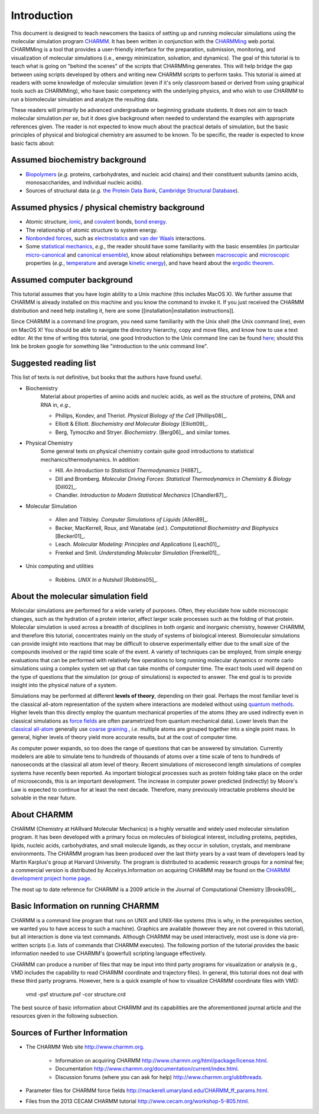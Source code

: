 .. _usr-introduction:

Introduction
============

This document is designed to teach newcomers the basics of setting up and
running molecular simulations using the molecular simulation program `CHARMM
<http://www.charmm.org>`_. It has been written in conjunction with the `CHARMMing
<http://www.charmming.org>`_ web portal. CHARMMing is a tool that provides a
user-friendly interface for the preparation, submission, monitoring, and
visualization of molecular simulations (i.e., energy minimization, solvation,
and dynamics). The goal of this tutorial is to teach what is going on "behind
the scenes" of the scripts that CHARMMing generates. This will help bridge the
gap between using scripts developed by others and writing new CHARMM scripts to
perform tasks. This tutorial is aimed at readers with some knowledge of
molecular simulation (even if it's only classroom based or derived from using
graphical tools such as CHARMMing), who have basic competency with the
underlying physics, and who wish to use CHARMM to run a biomolecular simulation
and analyze the resulting data.

These readers will primarily be advanced undergraduate or beginning graduate
students. It does not aim to teach molecular simulation *per se*, but it does
give background when needed to understand the examples with appropriate
references given. The reader is not expected to know much about the practical
details of simulation, but the basic principles of physical and biological
chemistry are assumed to be known. To be specific, the reader is expected to
know basic facts about:

Assumed biochemistry background
-------------------------------

* `Biopolymers <http://en.wikipedia.org/wiki/Biopolymers>`_ (*e.g.* proteins,
  carbohydrates, and nucleic acid chains) and their constituent subunits (amino
  acids, monosaccharides, and individual nucleic acids).
* Sources of structural data (*e.g.* `the Protein Data Bank <http://www.pdb.org>`_,
  `Cambridge Structural Database <http://en.wikipedia.org/wiki/Cambridge_Structural_Database>`_).

Assumed physics / physical chemistry background
-----------------------------------------------

* Atomic structure, `ionic <http://en.wikipedia.org/wiki/Ionic_bond>`_, and `covalent <http://en.wikipedia.org/wiki/Covalent>`_  bonds, `bond energy <http://en.wikipedia.org/wiki/Bond_energy>`_.
* The relationship of atomic structure to system energy.
* `Nonbonded forces <http://en.wikipedia.org/wiki/Nonbonded_interactions>`_,
  such as `electrostatics <http://en.wikipedia.org/wiki/Electrostatics>`_ and
  `van der Waals <http://en.wikipedia.org/wiki/Van_der_Waals_interactions>`_ interactions.
* Some `statistical mechanics <http://en.wikipedia.org/wiki/Statistical_mechanics>`_, *e.g.*, the reader
  should have some familiarity with the basic ensembles (in particular
  `micro-canonical <http://en.wikipedia.org/wiki/Microcanonical_ensemble>`_ and
  `canonical ensemble <http://en.wikipedia.org/wiki/Canonical_ensemble>`_), know
  about relationships between `macroscopic <http://en.wikipedia.org/wiki/Macroscopic>`_
  and `microscopic <http://en.wikipedia.org/wiki/Microscopic>`_
  properties (*e.g.*, `temperature <http://en.wikipedia.org/wiki/Temperature>`_ and
  average `kinetic energy <http://en.wikipedia.org/wiki/Kinetic_energy>`_), and
  have heard about the `ergodic theorem <http://en.wikipedia.org/wiki/Ergodic_hypothesis>`_.

Assumed computer background
---------------------------

This tutorial assumes that you have login ability to a Unix machine (this
includes MacOS X). We further assume that CHARMM is already installed on this
machine and you know the command to invoke it. If you just received the CHARMM
distribution and need help installing it, here are  some
[[installation|installation instructions]].

Since CHARMM is a command line program, you need some familiarity with the Unix
shell (the Unix command line), even on MacOS X! You should be able to navigate
the directory hierarchy, copy and move files, and know how to use a text
editor. At the time of writing this tutorial, one good Introduction to the Unix
command line can be found `here <http://www.mhpcc.edu/training/vitecbids/UnixIntro/UnixIntro.html>`_; should
this link be broken google for something like "introduction to the unix command
line".

Suggested reading list
----------------------

This list of texts is not definitive, but books that the authors have found useful. 

* Biochemistry
    Material about properties of amino acids and nucleic acids, as well as the structure of proteins, DNA and RNA in, *e.g.*,

    * Phillips, Kondev, and Theriot. *Physical Biology of the Cell* [Phillips08]_.
    * Elliott & Elliott. *Biochemistry and Molecular Biology* [Elliott09]_.
    * Berg, Tymoczko and Stryer. *Biochemistry*. [Berg06]_.
      and similar tomes.

* Physical Chemistry
    Some general texts on physical chemistry contain quite good introductions
    to statistical mechanics/thermodynamics. In addition:

    * Hill. *An Introduction to Statistical Thermodynamics* [Hill87]_.
    * Dill and Bromberg. *Molecular Driving Forces: Statistical Thermodynamics in Chemistry & Biology* [Dill02]_.
    * Chandler. *Introduction to Modern Statistical Mechanics* [Chandler87]_.

* Molecular Simulation

    * Allen and Tildsley. *Computer Simulations of Liquids* [Allen89]_.
    * Becker, MacKerrell, Roux, and Wanatabe (*ed.*). *Computational Biochemistry and Biophysics* [Becker01]_.
    * Leach. *Molecular Modeling: Principles and Applications* [Leach01]_.
    * Frenkel and Smit. *Understanding Molecular Simulation* [Frenkel01]_.

* Unix computing and utilities

    * Robbins. *UNIX In  a Nutshell* [Robbins05]_.

About the molecular simulation field
------------------------------------

.. image:: ../images/Modeling_Approaches_White.png

Molecular simulations are performed for a wide variety of purposes. Often, they
elucidate how subtle microscopic changes, such as the hydration of a protein
interior, affect larger scale processes such as the folding of that protein.
Molecular simulation is used across a breadth of disciplines in both organic
and inorganic chemistry, however CHARMM, and therefore this tutorial,
concentrates mainly on the study of systems of biological interest.
Biomolecular simulations can provide insight into reactions that may be
difficult to observe experimentally either due to the small size of the
compounds involved or the rapid time scale of the event. A variety of
techniques can be employed, from simple energy evaluations that can be
performed with relatively few operations to long running molecular dynamics or
monte carlo simulations using a complex system set up that can take months of
computer time. The exact tools used will depend on the type of questions that
the simulation (or group of simulations) is expected to answer. The end goal is
to provide insight into the physical nature of a system.

Simulations may be performed at different **levels of theory**, depending on
their goal. Perhaps the most familiar level is the classical all-atom
representation of the system where interactions are modeled without using
`quantum methods <http://en.wikipedia.org/wiki/Quantum_chemistry>`_. Higher
levels than this directly employ the quantum mechanical properties of the atoms
(they are used indirectly even in classical simulations as `force fields
<http://en.wikipedia.org/wiki/Force_field_(chemistry)>`_ are often parametrized
from quantum mechanical data). Lower levels than the `classical all-atom
<http://en.wikipedia.org/wiki/Molecular_dynamics>`_ generally use `coarse graining
<http://en.wikipedia.org/wiki/Molecular_dynamics#Coarse-graining_and_reduced_representations>`_
, *i.e.* multiple atoms are grouped together into a single point mass.  In
general, higher levels of theory yield more accurate results, but at the cost
of computer time. 

As computer power expands, so too does the range of questions that can be
answered by simulation. Currently modelers are able to simulate tens to
hundreds of thousands of atoms over a time scale of tens to hundreds of
nanoseconds at the classical all atom level of theory. Recent simulations of
microsecond length simulations of complex systems have recently been reported.
As important biological processes such as protein folding take place on the
order of microseconds, this is an important development. The increase in
computer power predicted (indirectly) by Moore's Law is expected to continue
for at least the next decade. Therefore, many previously intractable problems
should be solvable in the near future.

About CHARMM
------------

CHARMM (Chemistry at HARvard Molecular Mechanics) is a highly versatile and
widely used molecular simulation program. It has been developed with a primary
focus on molecules of biological interest, including proteins, peptides,
lipids, nucleic acids, carbohydrates, and small molecule ligands, as they occur
in solution, crystals, and membrane environments. The CHARMM program has been
produced over the last thirty years by a vast team of developers lead by Martin
Karplus's group at Harvard University. The program is distributed to academic
research groups for a nominal fee; a commercial version is distributed by
Accelrys.Information on acquiring CHARMM may be found on the
`CHARMM development project home page <http://www.charmm.org>`_.

The most up to date reference for CHARMM is a 2009 article in the Journal of
Computational Chemistry [Brooks09]_.

Basic Information on running CHARMM
-----------------------------------

CHARMM is a command line program that runs on UNIX and UNIX-like systems (this
is why, in the prerequisites section, we wanted you to have access to such a
machine). Graphics are available (however they are not covered in this
tutorial), but all interaction is done via text commands. Although CHARMM may
be used interactively, most use is done via pre-written scripts (i.e. lists of
commands that CHARMM executes). The following portion of the tutorial provides
the basic information needed to use CHARMM's (powerful) scripting language
effectively.

CHARMM can produce a number of files that may be input into third party
programs for visualization or analysis (e.g., VMD includes the capability to
read CHARMM coordinate and trajectory files). In general, this tutorial does
not deal with these third party programs. However, here is a quick example of
how to visualize CHARMM coordinate files with VMD:

    vmd -psf structure.psf -cor structure.crd

The best source of basic information about CHARMM and its capabilities are the
aforementioned journal article and the resources given in the following
subsection.

Sources of Further Information
------------------------------

* The CHARMM Web site `<http://www.charmm.org>`_.

    * Information on acquiring CHARMM `<http://www.charmm.org/html/package/license.html>`_.
    * Documentation `<http://www.charmm.org/documentation/current/index.html>`_.
    * Discussion forums (where you can ask for help) `<http://www.charmm.org/ubbthreads>`_.

* Parameter files for CHARMM force fields `<http://mackerell.umaryland.edu/CHARMM_ff_params.html>`_.
* Files from the 2013 CECAM CHARMM tutorial `<http://www.cecam.org/workshop-5-805.html>`_.

